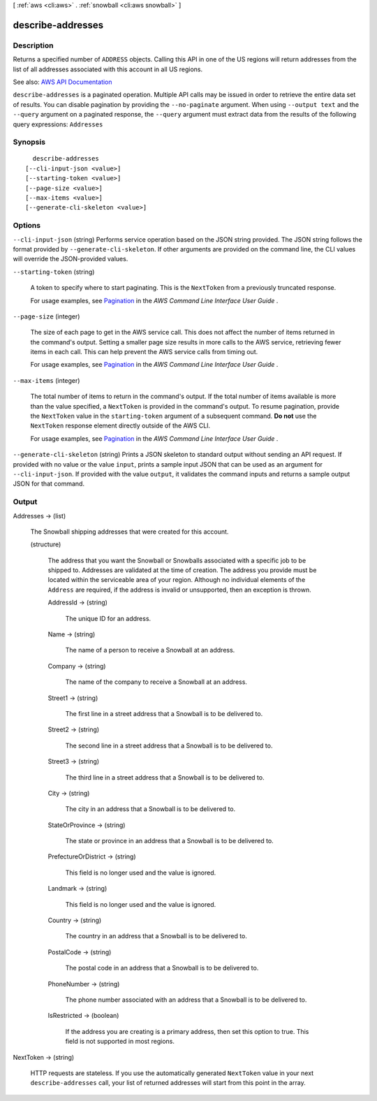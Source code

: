 [ :ref:`aws <cli:aws>` . :ref:`snowball <cli:aws snowball>` ]

.. _cli:aws snowball describe-addresses:


******************
describe-addresses
******************



===========
Description
===========



Returns a specified number of ``ADDRESS`` objects. Calling this API in one of the US regions will return addresses from the list of all addresses associated with this account in all US regions.



See also: `AWS API Documentation <https://docs.aws.amazon.com/goto/WebAPI/snowball-2016-06-30/DescribeAddresses>`_


``describe-addresses`` is a paginated operation. Multiple API calls may be issued in order to retrieve the entire data set of results. You can disable pagination by providing the ``--no-paginate`` argument.
When using ``--output text`` and the ``--query`` argument on a paginated response, the ``--query`` argument must extract data from the results of the following query expressions: ``Addresses``


========
Synopsis
========

::

    describe-addresses
  [--cli-input-json <value>]
  [--starting-token <value>]
  [--page-size <value>]
  [--max-items <value>]
  [--generate-cli-skeleton <value>]




=======
Options
=======

``--cli-input-json`` (string)
Performs service operation based on the JSON string provided. The JSON string follows the format provided by ``--generate-cli-skeleton``. If other arguments are provided on the command line, the CLI values will override the JSON-provided values.

``--starting-token`` (string)
 

  A token to specify where to start paginating. This is the ``NextToken`` from a previously truncated response.

   

  For usage examples, see `Pagination <https://docs.aws.amazon.com/cli/latest/userguide/pagination.html>`_ in the *AWS Command Line Interface User Guide* .

   

``--page-size`` (integer)
 

  The size of each page to get in the AWS service call. This does not affect the number of items returned in the command's output. Setting a smaller page size results in more calls to the AWS service, retrieving fewer items in each call. This can help prevent the AWS service calls from timing out.

   

  For usage examples, see `Pagination <https://docs.aws.amazon.com/cli/latest/userguide/pagination.html>`_ in the *AWS Command Line Interface User Guide* .

   

``--max-items`` (integer)
 

  The total number of items to return in the command's output. If the total number of items available is more than the value specified, a ``NextToken`` is provided in the command's output. To resume pagination, provide the ``NextToken`` value in the ``starting-token`` argument of a subsequent command. **Do not** use the ``NextToken`` response element directly outside of the AWS CLI.

   

  For usage examples, see `Pagination <https://docs.aws.amazon.com/cli/latest/userguide/pagination.html>`_ in the *AWS Command Line Interface User Guide* .

   

``--generate-cli-skeleton`` (string)
Prints a JSON skeleton to standard output without sending an API request. If provided with no value or the value ``input``, prints a sample input JSON that can be used as an argument for ``--cli-input-json``. If provided with the value ``output``, it validates the command inputs and returns a sample output JSON for that command.



======
Output
======

Addresses -> (list)

  

  The Snowball shipping addresses that were created for this account.

  

  (structure)

    

    The address that you want the Snowball or Snowballs associated with a specific job to be shipped to. Addresses are validated at the time of creation. The address you provide must be located within the serviceable area of your region. Although no individual elements of the ``Address`` are required, if the address is invalid or unsupported, then an exception is thrown.

    

    AddressId -> (string)

      

      The unique ID for an address.

      

      

    Name -> (string)

      

      The name of a person to receive a Snowball at an address.

      

      

    Company -> (string)

      

      The name of the company to receive a Snowball at an address.

      

      

    Street1 -> (string)

      

      The first line in a street address that a Snowball is to be delivered to.

      

      

    Street2 -> (string)

      

      The second line in a street address that a Snowball is to be delivered to.

      

      

    Street3 -> (string)

      

      The third line in a street address that a Snowball is to be delivered to.

      

      

    City -> (string)

      

      The city in an address that a Snowball is to be delivered to.

      

      

    StateOrProvince -> (string)

      

      The state or province in an address that a Snowball is to be delivered to.

      

      

    PrefectureOrDistrict -> (string)

      

      This field is no longer used and the value is ignored.

      

      

    Landmark -> (string)

      

      This field is no longer used and the value is ignored.

      

      

    Country -> (string)

      

      The country in an address that a Snowball is to be delivered to.

      

      

    PostalCode -> (string)

      

      The postal code in an address that a Snowball is to be delivered to.

      

      

    PhoneNumber -> (string)

      

      The phone number associated with an address that a Snowball is to be delivered to.

      

      

    IsRestricted -> (boolean)

      

      If the address you are creating is a primary address, then set this option to true. This field is not supported in most regions.

      

      

    

  

NextToken -> (string)

  

  HTTP requests are stateless. If you use the automatically generated ``NextToken`` value in your next ``describe-addresses`` call, your list of returned addresses will start from this point in the array.

  

  

